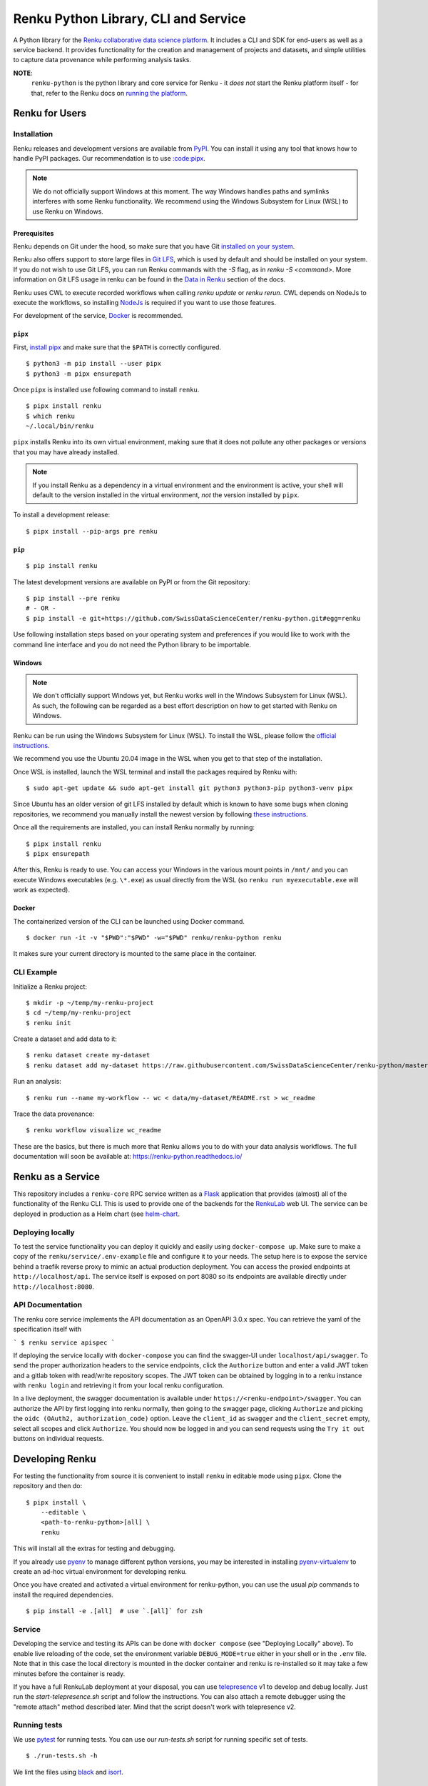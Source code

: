 ..
    Copyright 2017-2021 - Swiss Data Science Center (SDSC)
    A partnership between École Polytechnique Fédérale de Lausanne (EPFL) and
    Eidgenössische Technische Hochschule Zürich (ETHZ).

    Licensed under the Apache License, Version 2.0 (the "License");
    you may not use this file except in compliance with the License.
    You may obtain a copy of the License at

        http://www.apache.org/licenses/LICENSE-2.0

    Unless required by applicable law or agreed to in writing, software
    distributed under the License is distributed on an "AS IS" BASIS,
    WITHOUT WARRANTIES OR CONDITIONS OF ANY KIND, either express or implied.
    See the License for the specific language governing permissions and
    limitations under the License.

======================================
 Renku Python Library, CLI and Service
======================================

.. image:: https://github.com/SwissDataScienceCenter/renku-python/workflows/Test,%20Integration%20Tests%20and%20Deploy/badge.svg
   :target: https://github.com/SwissDataScienceCenter/renku-python/actions?query=workflow%3A%22Test%2C+Integration+Tests+and+Deploy%22+branch%3Amaster

.. image:: https://img.shields.io/coveralls/SwissDataScienceCenter/renku-python.svg
   :target: https://coveralls.io/r/SwissDataScienceCenter/renku-python

.. image:: https://img.shields.io/github/tag/SwissDataScienceCenter/renku-python.svg
   :target: https://github.com/SwissDataScienceCenter/renku-python/releases

.. image:: https://img.shields.io/pypi/dm/renku.svg
   :target: https://pypi.python.org/pypi/renku

.. image:: http://readthedocs.org/projects/renku-python/badge/?version=latest
   :target: http://renku-python.readthedocs.io/en/latest/?badge=latest
   :alt: Documentation Status

.. image:: https://img.shields.io/github/license/SwissDataScienceCenter/renku-python.svg
   :target: https://github.com/SwissDataScienceCenter/renku-python/blob/master/LICENSE

A Python library for the `Renku collaborative data science platform
<https://github.com/SwissDataScienceCenter/renku>`_. It includes a CLI and SDK
for end-users as well as a service backend. It provides functionality for the
creation and management of projects and datasets, and simple utilities to
capture data provenance while performing analysis tasks.

**NOTE**:
   ``renku-python`` is the python library and core service for Renku - it *does
   not* start the Renku platform itself - for that, refer to the Renku docs on
   `running the platform
   <https://renku.readthedocs.io/en/latest/developer/setup.html>`_.


Renku for Users
===============

Installation
------------

.. _installation-reference:

Renku releases and development versions are available from `PyPI
<https://pypi.org/project/renku/>`_. You can install it using any tool that
knows how to handle PyPI packages. Our recommendation is to use `:code:pipx
<https://github.com/pipxproject/pipx>`_.

.. note::

   We do not officially support Windows at this moment. The way Windows
   handles paths and symlinks interferes with some Renku functionality.
   We recommend using the Windows Subsystem for Linux (WSL) to use Renku
   on Windows.

Prerequisites
~~~~~~~~~~~~~

Renku depends on Git under the hood, so make sure that you have Git
`installed on your system <https://git-scm.com/downloads>`_.

Renku also offers support to store large files in `Git LFS
<https://git-lfs.github.com/>`_, which is used by default and should be
installed on your system. If you do not wish to use Git LFS, you can run
Renku commands with the `-S` flag, as in `renku -S <command>`.  More
information on Git LFS usage in renku can be found in the `Data in Renku
<https://renku.readthedocs.io/en/latest/user/data.html>`_ section of the docs.

Renku uses CWL to execute recorded workflows when calling `renku update`
or `renku rerun`. CWL depends on NodeJs to execute the workflows, so installing
`NodeJs <https://nodejs.org/en/download/package-manager/>`_ is required if
you want to use those features.

For development of the service, `Docker <https://docker.com>`_ is recommended.


.. _pipx-before-reference:

``pipx``
~~~~~~~~
.. _pipx-after-reference:

First, `install pipx <https://github.com/pipxproject/pipx#install-pipx>`_
and make sure that the ``$PATH`` is correctly configured.

::

    $ python3 -m pip install --user pipx
    $ python3 -m pipx ensurepath

Once ``pipx`` is installed use following command to install ``renku``.

::

    $ pipx install renku
    $ which renku
    ~/.local/bin/renku


``pipx`` installs Renku into its own virtual environment, making sure that it
does not pollute any other packages or versions that you may have already
installed.

.. note::

    If you install Renku as a dependency in a virtual environment and the
    environment is active, your shell will default to the version installed
    in the virtual environment, *not* the version installed by ``pipx``.


To install a development release:

::

    $ pipx install --pip-args pre renku


.. _pip-before-reference:

``pip``
~~~~~~~
.. _pip-after-reference:

::

    $ pip install renku

The latest development versions are available on PyPI or from the Git
repository:

::

    $ pip install --pre renku
    # - OR -
    $ pip install -e git+https://github.com/SwissDataScienceCenter/renku-python.git#egg=renku

Use following installation steps based on your operating system and preferences
if you would like to work with the command line interface and you do not need
the Python library to be importable.

.. _windows-before-reference:

Windows
~~~~~~~
.. _windows-after-reference:

.. note::

    We don't officially support Windows yet, but Renku works well in the Windows Subsystem for Linux (WSL).
    As such, the following can be regarded as a best effort description on how to get started with Renku on Windows.

Renku can be run using the Windows Subsystem for Linux (WSL). To install the WSL, please follow the
`official instructions <https://docs.microsoft.com/en-us/windows/wsl/install-win10#manual-installation-steps>`__.

We recommend you use the Ubuntu 20.04 image in the WSL when you get to that step of the installation.

Once WSL is installed, launch the WSL terminal and install the packages required by Renku with:

::

    $ sudo apt-get update && sudo apt-get install git python3 python3-pip python3-venv pipx

Since Ubuntu has an older version of git LFS installed by default which is known to have some bugs when cloning
repositories, we recommend you manually install the newest version by following
`these instructions <https://github.com/git-lfs/git-lfs/wiki/Installation#debian-and-ubuntu>`__.

Once all the requirements are installed, you can install Renku normally by running:

::

    $ pipx install renku
    $ pipx ensurepath

After this, Renku is ready to use. You can access your Windows in the various mount points in
``/mnt/`` and you can execute Windows executables (e.g. ``\*.exe``) as usual directly from the
WSL (so ``renku run myexecutable.exe`` will work as expected).

.. _docker-before-reference:

Docker
~~~~~~
.. _docker-after-reference:

The containerized version of the CLI can be launched using Docker command.

::

    $ docker run -it -v "$PWD":"$PWD" -w="$PWD" renku/renku-python renku

It makes sure your current directory is mounted to the same place in the
container.


CLI Example
-----------

Initialize a Renku project:

::

    $ mkdir -p ~/temp/my-renku-project
    $ cd ~/temp/my-renku-project
    $ renku init

Create a dataset and add data to it:

::

    $ renku dataset create my-dataset
    $ renku dataset add my-dataset https://raw.githubusercontent.com/SwissDataScienceCenter/renku-python/master/README.rst

Run an analysis:

::

    $ renku run --name my-workflow -- wc < data/my-dataset/README.rst > wc_readme

Trace the data provenance:

::

    $ renku workflow visualize wc_readme

These are the basics, but there is much more that Renku allows you to do with
your data analysis workflows. The full documentation will soon be available
at: https://renku-python.readthedocs.io/


Renku as a Service
==================

This repository includes a ``renku-core`` RPC service written as a `Flask
<https://flask.palletsprojects.com>`_ application that provides (almost) all of
the functionality of the Renku CLI. This is used to provide one of the backends
for the `RenkuLab <https://renkulab.io>`_ web UI. The service can be deployed in
production as a Helm chart (see `helm-chart <./helm-chart/README.rst>`_.


Deploying locally
-----------------

To test the service functionality you can deploy it quickly and easily using
``docker-compose up``. Make sure to make a copy of the ``renku/service/.env-example``
file and configure it to your needs. The setup here is to expose the service behind
a traefik reverse proxy to mimic an actual production deployment. You can access
the proxied endpoints at ``http://localhost/api``. The service itself is exposed
on port 8080 so its endpoints are available directly under ``http://localhost:8080``.


API Documentation
-----------------

The renku core service implements the API documentation as an OpenAPI 3.0.x spec.
You can retrieve the yaml of the specification itself with

```
$ renku service apispec
```

If deploying the service locally with ``docker-compose`` you can find the swagger-UI
under ``localhost/api/swagger``. To send the proper authorization headers to the
service endpoints, click the ``Authorize`` button and enter a valid JWT token and
a gitlab token with read/write repository scopes. The JWT token can be obtained by
logging in to a renku instance with ``renku login`` and retrieving it from your local
renku configuration.

In a live deployment, the swagger documentation is available under ``https://<renku-endpoint>/swagger``.
You can authorize the API by first logging into renku normally, then going to the
swagger page, clicking ``Authorize`` and picking the ``oidc (OAuth2, authorization_code)``
option. Leave the ``client_id`` as ``swagger`` and the ``client_secret`` empty, select
all scopes and click ``Authorize``. You should now be logged in and you can send
requests using the ``Try it out`` buttons on individual requests.


Developing Renku
================

For testing the functionality from source it is convenient to install ``renku``
in editable mode using ``pipx``. Clone the repository and then do:

::

    $ pipx install \
        --editable \
        <path-to-renku-python>[all] \
        renku

This will install all the extras for testing and debugging.

If you already use `pyenv <https://github.com/pyenv/pyenv>`__ to manage different python versions,
you may be interested in installing `pyenv-virtualenv <https://github.com/pyenv/pyenv-virtualenv>`__ to
create an ad-hoc virtual environment for developing renku.

Once you have created and activated a virtual environment for renku-python, you can use the usual
`pip` commands to install the required dependencies.

::

    $ pip install -e .[all]  # use `.[all]` for zsh


Service
-------

Developing the service and testing its APIs can be done with ``docker compose`` (see
"Deploying Locally" above). To enable live reloading of the code, set the environment
variable ``DEBUG_MODE=true`` either in your shell or in the ``.env`` file. Note that in
this case the local directory is mounted in the docker container and renku is re-installed
so it may take a few minutes before the container is ready.

If you have a full RenkuLab deployment at your disposal, you can
use `telepresence <https://www.telepresence.io/>`__ v1 to develop and debug locally.
Just run the `start-telepresence.sh` script and follow the instructions. You can also
attach a remote debugger using the "remote attach" method described later.
Mind that the script doesn't work with telepresence v2.


Running tests
-------------

We use `pytest <https://docs.pytest.org>`__ for running tests.
You can use our `run-tests.sh` script for running specific set of tests.

::

    $ ./run-tests.sh -h

We lint the files using `black <https://github.com/psf/black>`__ and
`isort <https://github.com/PyCQA/isort>`__.


Using External Debuggers
------------------------

Local Machine
~~~~~~~~~~~~~

To run ``renku`` via e.g. the `Visual Studio Code debugger
<https://code.visualstudio.com/docs/python/debugging>`_ you need run it via
the python executable in whatever virtual environment was used to install ``renku``. If there is a package
needed for the debugger, you need to inject it into the virtual environment first, e.g.:

::

    $ pipx inject renku ptvsd


Finally, run ``renku`` via the debugger:

::

    $ ~/.local/pipx/venvs/renku/bin/python -m ptvsd --host localhost --wait -m renku.cli <command>


If using Visual Studio Code, you may also want to set the ``Remote Attach`` configuration
``PathMappings`` so that it will find your source code, e.g.

::

    {
        "name": "Python: Remote Attach",
        "type": "python",
        "request": "attach",
        "port": 5678,
        "host": "localhost",
        "pathMappings": [
            {
                "localRoot": "<path-to-renku-python-source-code>",
                "remoteRoot": "<path-to-renku-python-source-code>"
            }
        ]
    }


Kubernetes
~~~~~~~~~~

To debug a running renku-core service in a Kubernetes cluster, the service has to be deployed with the
 `core.debug` flag set to `true`, like:
 ::

    core:
      debug: true

Also, if you want to be able to modify the files remotely, you need to change
the `security context` on the `deployment.yaml` file for the renku-core component
from `runAsUser: 1000` to `runAsGroup: 2000`.

Then install the `Kubernetes extension <https://github.com/Azure/vscode-kubernetes-tools>`_
and configure your local kubectl with the credentials needed for your cluster.

Add a `.vscode/settings.json` in the renku-python project root and set the following two values:

::

    {
        "vs-kubernetes": {
            "vs-kubernetes.python-autodetect-remote-root": true,
            "vs-kubernetes.python-remote-root": "/code/renku",
        }
    }

You might also need to run the `Kubernetes: Use Namespace` commandlet in VSCode to pick the correct
Kubernetes namespace.

Once this is done, go to the `Kubernetes` tab in VSCode, right-click on your cluster -> Workloads -> Pods -> *-renku-core-*
entry (not the *-renku-core-redis-* one) and pick `Debug (attach)`, select `core` and `python` and you should be good to go.

You can also select `Attach Visual Studio Code` in the context menu to open a new instance of VSCode with write access to
the source code in the remote pod.
